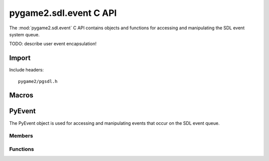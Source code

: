 =======================
pygame2.sdl.event C API
=======================

The :mod:`pygame2.sdl.event` C API contains objects and functions for
accessing and manipulating the SDL event system queue.

TODO: describe user event encapsulation!

Import
------
Include headers::

  pygame2/pgsdl.h

.. cfunction:: int import_pygame2_sdl_event (void)

  Imports the :mod:`pygame2.sdl.event` module. This returns 0 on success
  and -1 on failure.

Macros
------
.. cmacro:: PYGAME_USEREVENT

  Constant for SDL user event types. This is usually placed into the
  :cmember:`SDL_Event.data1` field for :cmacro:`SDL_USEREVENT` events.

.. cmacro:: PYGAME_USEREVENT_CODE

  Constant for SDL user event types. This is usually placed into the
  :cmember:`SDL_Event.code` field for :cmacro:`SDL_USEREVENT` events.

PyEvent
-------
.. ctype:: PyEvent
.. ctype:: PyEvent_Type

The PyEvent object is used for accessing and manipulating events that
occur on the SDL event queue.

Members
^^^^^^^
.. cmember:: Uint8 PyEvent.type

  The SDL event type.

.. cmember:: PyObject* PyEvent.dict

  The dictionary containing the data carried by the event.

Functions
^^^^^^^^^^
.. cfunction:: int PyEvent_Check (PyObject *obj)

  Returns true, if the argument is a :ctype:`PyEvent` or a subclass of
  :ctype:`PyEvent`.

.. cfunction:: PyObject* PyEvent_New (SDL_Event* event)

  Creates a new :ctype:`PyEvent` object from the passed
  :ctype:`SDL_Event`. Once created, the :class:`SDL_Event` is not
  required to be hold in memory anymore. On failure, this returns NULL.

.. cfunction:: int PyEvent_SDLEventFromEvent (PyObject *obj, SDL_Event *event)

  Fills the passed :ctype:`SDL_Event` *event* with the information of
  the :ctype:`PyEvent`. On success, this will return 1. If the passed
  *event* is NULL, 0 will be returned and a :exc:`ValueError` be set, if
  the passed *obj* is not a :ctype:`PyEvent` a :exc:`TypeError` be set.
  On any other error an exception will be raised and 0 returned.
